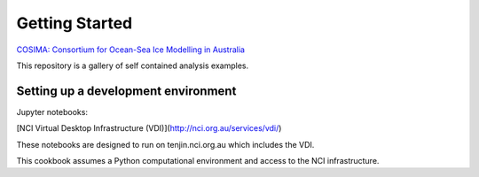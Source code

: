 ===============
Getting Started
===============

`COSIMA: Consortium for Ocean-Sea Ice Modelling in Australia
<http://cosima.org.au>`_

This repository is a gallery of self contained analysis examples.

Setting up a development environment
====================================

Jupyter notebooks:

[NCI Virtual Desktop Infrastructure (VDI)](http://nci.org.au/services/vdi/)

These notebooks are designed to run on tenjin.nci.org.au which includes the VDI.  

This cookbook assumes a Python computational environment and access to 
the NCI infrastructure.
